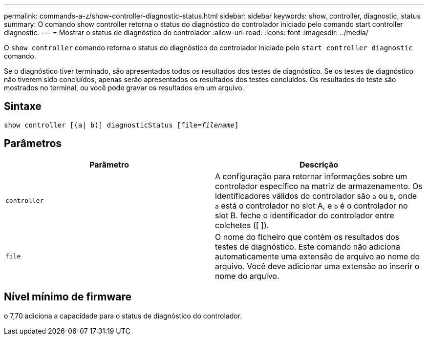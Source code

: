 ---
permalink: commands-a-z/show-controller-diagnostic-status.html 
sidebar: sidebar 
keywords: show, controller, diagnostic, status 
summary: O comando show controller retorna o status do diagnóstico do controlador iniciado pelo comando start controller diagnostic. 
---
= Mostrar o status de diagnóstico do controlador
:allow-uri-read: 
:icons: font
:imagesdir: ../media/


[role="lead"]
O `show controller` comando retorna o status do diagnóstico do controlador iniciado pelo `start controller diagnostic` comando.

Se o diagnóstico tiver terminado, são apresentados todos os resultados dos testes de diagnóstico. Se os testes de diagnóstico não tiverem sido concluídos, apenas serão apresentados os resultados dos testes concluídos. Os resultados do teste são mostrados no terminal, ou você pode gravar os resultados em um arquivo.



== Sintaxe

[source, cli, subs="+macros"]
----
show controller [(a| b)] diagnosticStatus pass:quotes[[file=_filename_]]
----


== Parâmetros

[cols="2*"]
|===
| Parâmetro | Descrição 


 a| 
`controller`
 a| 
A configuração para retornar informações sobre um controlador específico na matriz de armazenamento. Os identificadores válidos do controlador são `a` ou `b`, onde `a` está o controlador no slot A, e `b` é o controlador no slot B. feche o identificador do controlador entre colchetes ([ ]).



 a| 
`file`
 a| 
O nome do ficheiro que contém os resultados dos testes de diagnóstico. Este comando não adiciona automaticamente uma extensão de arquivo ao nome do arquivo. Você deve adicionar uma extensão ao inserir o nome do arquivo.

|===


== Nível mínimo de firmware

o 7,70 adiciona a capacidade para o status de diagnóstico do controlador.

